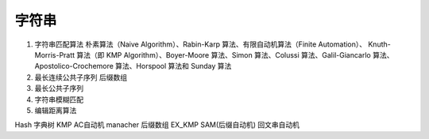 .. highlight:: rst

字符串
===========


1. 字符串匹配算法 
   朴素算法（Naive Algorithm）、Rabin-Karp 算法、有限自动机算法（Finite Automation）、 Knuth-Morris-Pratt 算法（即 KMP Algorithm）、Boyer-Moore 算法、Simon 算法、Colussi 算法、Galil-Giancarlo 算法、Apostolico-Crochemore 算法、Horspool 算法和 Sunday 算法

2. 最长连续公共子序列
   后缀数组

3. 最长公共子序列

4. 字符串模糊匹配

5. 编辑距离算法

Hash
字典树
KMP
AC自动机
manacher
后缀数组
EX_KMP
SAM(后缀自动机)
回文串自动机

